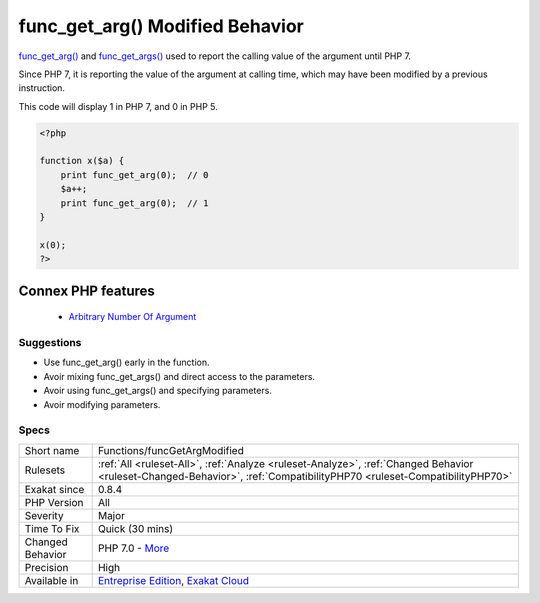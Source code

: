 .. _functions-funcgetargmodified:


.. _func\_get\_arg()-modified-behavior:

func_get_arg() Modified Behavior
++++++++++++++++++++++++++++++++

.. meta::
	:description:
		func_get_arg() Modified Behavior: func_get_arg() and func_get_args() used to report the calling value of the argument until PHP 7.
	:twitter:card: summary_large_image
	:twitter:site: @exakat
	:twitter:title: func_get_arg() Modified Behavior
	:twitter:description: func_get_arg() Modified Behavior: func_get_arg() and func_get_args() used to report the calling value of the argument until PHP 7
	:twitter:creator: @exakat
	:twitter:image:src: https://www.exakat.io/wp-content/uploads/2020/06/logo-exakat.png
	:og:image: https://www.exakat.io/wp-content/uploads/2020/06/logo-exakat.png
	:og:title: func_get_arg() Modified Behavior
	:og:type: article
	:og:description: func_get_arg() and func_get_args() used to report the calling value of the argument until PHP 7
	:og:url: https://exakat.readthedocs.io/en/latest/Reference/Rules/func_get_arg() Modified Behavior.html
	:og:locale: en

.. raw:: html


	<script type="application/ld+json">{"@context":"https:\/\/schema.org","@graph":[{"@type":"WebPage","@id":"https:\/\/php-tips.readthedocs.io\/en\/latest\/Reference\/Rules\/Functions\/funcGetArgModified.html","url":"https:\/\/php-tips.readthedocs.io\/en\/latest\/Reference\/Rules\/Functions\/funcGetArgModified.html","name":"func_get_arg() Modified Behavior","isPartOf":{"@id":"https:\/\/www.exakat.io\/"},"datePublished":"Wed, 05 Mar 2025 15:10:46 +0000","dateModified":"Wed, 05 Mar 2025 15:10:46 +0000","description":"func_get_arg() and func_get_args() used to report the calling value of the argument until PHP 7","inLanguage":"en-US","potentialAction":[{"@type":"ReadAction","target":["https:\/\/exakat.readthedocs.io\/en\/latest\/func_get_arg() Modified Behavior.html"]}]},{"@type":"WebSite","@id":"https:\/\/www.exakat.io\/","url":"https:\/\/www.exakat.io\/","name":"Exakat","description":"Smart PHP static analysis","inLanguage":"en-US"}]}</script>

`func_get_arg() <https://www.php.net/func_get_arg>`_ and `func_get_args() <https://www.php.net/func_get_args>`_ used to report the calling value of the argument until PHP 7. 

Since PHP 7, it is reporting the value of the argument at calling time, which may have been modified by a previous instruction. 

This code will display 1 in PHP 7, and 0 in PHP 5.

.. code-block:: php
   
   <?php
   
   function x($a) {
       print func_get_arg(0);  // 0 
       $a++;
       print func_get_arg(0);  // 1
   }
   
   x(0);
   ?>
Connex PHP features
-------------------

  + `Arbitrary Number Of Argument <https://php-dictionary.readthedocs.io/en/latest/dictionary/arbitrary-argument.ini.html>`_


Suggestions
___________

* Use func_get_arg() early in the function.
* Avoir mixing func_get_args() and direct access to the parameters.
* Avoir using func_get_args() and specifying parameters.
* Avoir modifying parameters.




Specs
_____

+------------------+------------------------------------------------------------------------------------------------------------------------------------------------------------------------+
| Short name       | Functions/funcGetArgModified                                                                                                                                           |
+------------------+------------------------------------------------------------------------------------------------------------------------------------------------------------------------+
| Rulesets         | :ref:`All <ruleset-All>`, :ref:`Analyze <ruleset-Analyze>`, :ref:`Changed Behavior <ruleset-Changed-Behavior>`, :ref:`CompatibilityPHP70 <ruleset-CompatibilityPHP70>` |
+------------------+------------------------------------------------------------------------------------------------------------------------------------------------------------------------+
| Exakat since     | 0.8.4                                                                                                                                                                  |
+------------------+------------------------------------------------------------------------------------------------------------------------------------------------------------------------+
| PHP Version      | All                                                                                                                                                                    |
+------------------+------------------------------------------------------------------------------------------------------------------------------------------------------------------------+
| Severity         | Major                                                                                                                                                                  |
+------------------+------------------------------------------------------------------------------------------------------------------------------------------------------------------------+
| Time To Fix      | Quick (30 mins)                                                                                                                                                        |
+------------------+------------------------------------------------------------------------------------------------------------------------------------------------------------------------+
| Changed Behavior | PHP 7.0 - `More <https://php-changed-behaviors.readthedocs.io/en/latest/behavior/func_get_arg.html>`__                                                                 |
+------------------+------------------------------------------------------------------------------------------------------------------------------------------------------------------------+
| Precision        | High                                                                                                                                                                   |
+------------------+------------------------------------------------------------------------------------------------------------------------------------------------------------------------+
| Available in     | `Entreprise Edition <https://www.exakat.io/entreprise-edition>`_, `Exakat Cloud <https://www.exakat.io/exakat-cloud/>`_                                                |
+------------------+------------------------------------------------------------------------------------------------------------------------------------------------------------------------+


